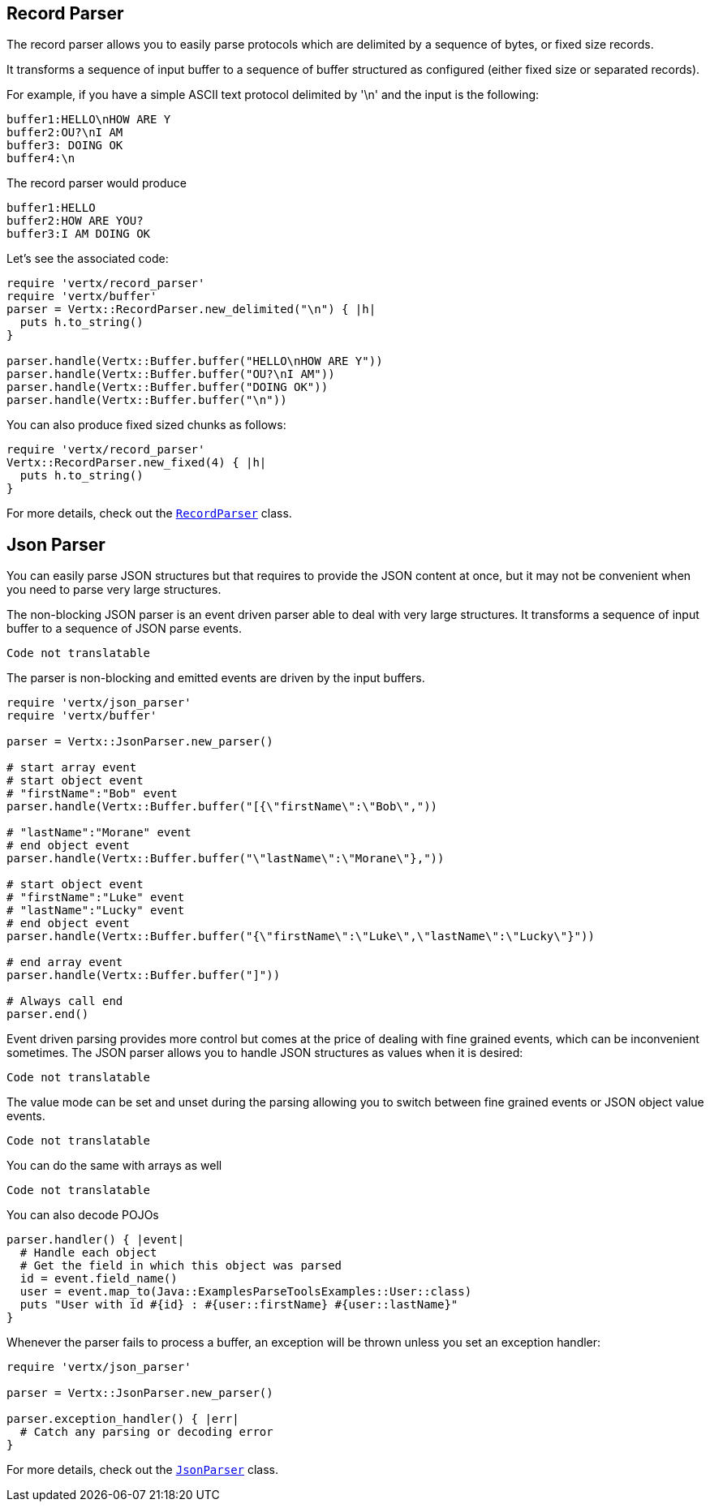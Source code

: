== Record Parser

The record parser allows you to easily parse protocols which are delimited by a sequence of bytes, or fixed
size records.

It transforms a sequence of input buffer to a sequence of buffer structured as configured (either
fixed size or separated records).

For example, if you have a simple ASCII text protocol delimited by '\n' and the input is the following:

[source]
----
buffer1:HELLO\nHOW ARE Y
buffer2:OU?\nI AM
buffer3: DOING OK
buffer4:\n
----

The record parser would produce
[source]
----
buffer1:HELLO
buffer2:HOW ARE YOU?
buffer3:I AM DOING OK
----

Let's see the associated code:

[source, ruby]
----
require 'vertx/record_parser'
require 'vertx/buffer'
parser = Vertx::RecordParser.new_delimited("\n") { |h|
  puts h.to_string()
}

parser.handle(Vertx::Buffer.buffer("HELLO\nHOW ARE Y"))
parser.handle(Vertx::Buffer.buffer("OU?\nI AM"))
parser.handle(Vertx::Buffer.buffer("DOING OK"))
parser.handle(Vertx::Buffer.buffer("\n"))

----

You can also produce fixed sized chunks as follows:

[source, ruby]
----
require 'vertx/record_parser'
Vertx::RecordParser.new_fixed(4) { |h|
  puts h.to_string()
}

----

For more details, check out the `link:../../yardoc/Vertx/RecordParser.html[RecordParser]` class.

== Json Parser

You can easily parse JSON structures but that requires to provide the JSON content at once, but it
may not be convenient when you need to parse very large structures.

The non-blocking JSON parser is an event driven parser able to deal with very large structures.
It transforms a sequence of input buffer to a sequence of JSON parse events.

[source, ruby]
----
Code not translatable
----

The parser is non-blocking and emitted events are driven by the input buffers.

[source, ruby]
----
require 'vertx/json_parser'
require 'vertx/buffer'

parser = Vertx::JsonParser.new_parser()

# start array event
# start object event
# "firstName":"Bob" event
parser.handle(Vertx::Buffer.buffer("[{\"firstName\":\"Bob\","))

# "lastName":"Morane" event
# end object event
parser.handle(Vertx::Buffer.buffer("\"lastName\":\"Morane\"},"))

# start object event
# "firstName":"Luke" event
# "lastName":"Lucky" event
# end object event
parser.handle(Vertx::Buffer.buffer("{\"firstName\":\"Luke\",\"lastName\":\"Lucky\"}"))

# end array event
parser.handle(Vertx::Buffer.buffer("]"))

# Always call end
parser.end()

----

Event driven parsing provides more control but comes at the price of dealing with fine grained events, which can be
inconvenient sometimes. The JSON parser allows you to handle JSON structures as values when it is desired:

[source, ruby]
----
Code not translatable
----

The value mode can be set and unset during the parsing allowing you to switch between fine grained
events or JSON object value events.

[source, ruby]
----
Code not translatable
----

You can do the same with arrays as well

[source, ruby]
----
Code not translatable
----

You can also decode POJOs

[source, ruby]
----
parser.handler() { |event|
  # Handle each object
  # Get the field in which this object was parsed
  id = event.field_name()
  user = event.map_to(Java::ExamplesParseToolsExamples::User::class)
  puts "User with id #{id} : #{user::firstName} #{user::lastName}"
}

----

Whenever the parser fails to process a buffer, an exception will be thrown unless you set an exception handler:

[source, ruby]
----
require 'vertx/json_parser'

parser = Vertx::JsonParser.new_parser()

parser.exception_handler() { |err|
  # Catch any parsing or decoding error
}

----

For more details, check out the `link:../../yardoc/Vertx/JsonParser.html[JsonParser]` class.